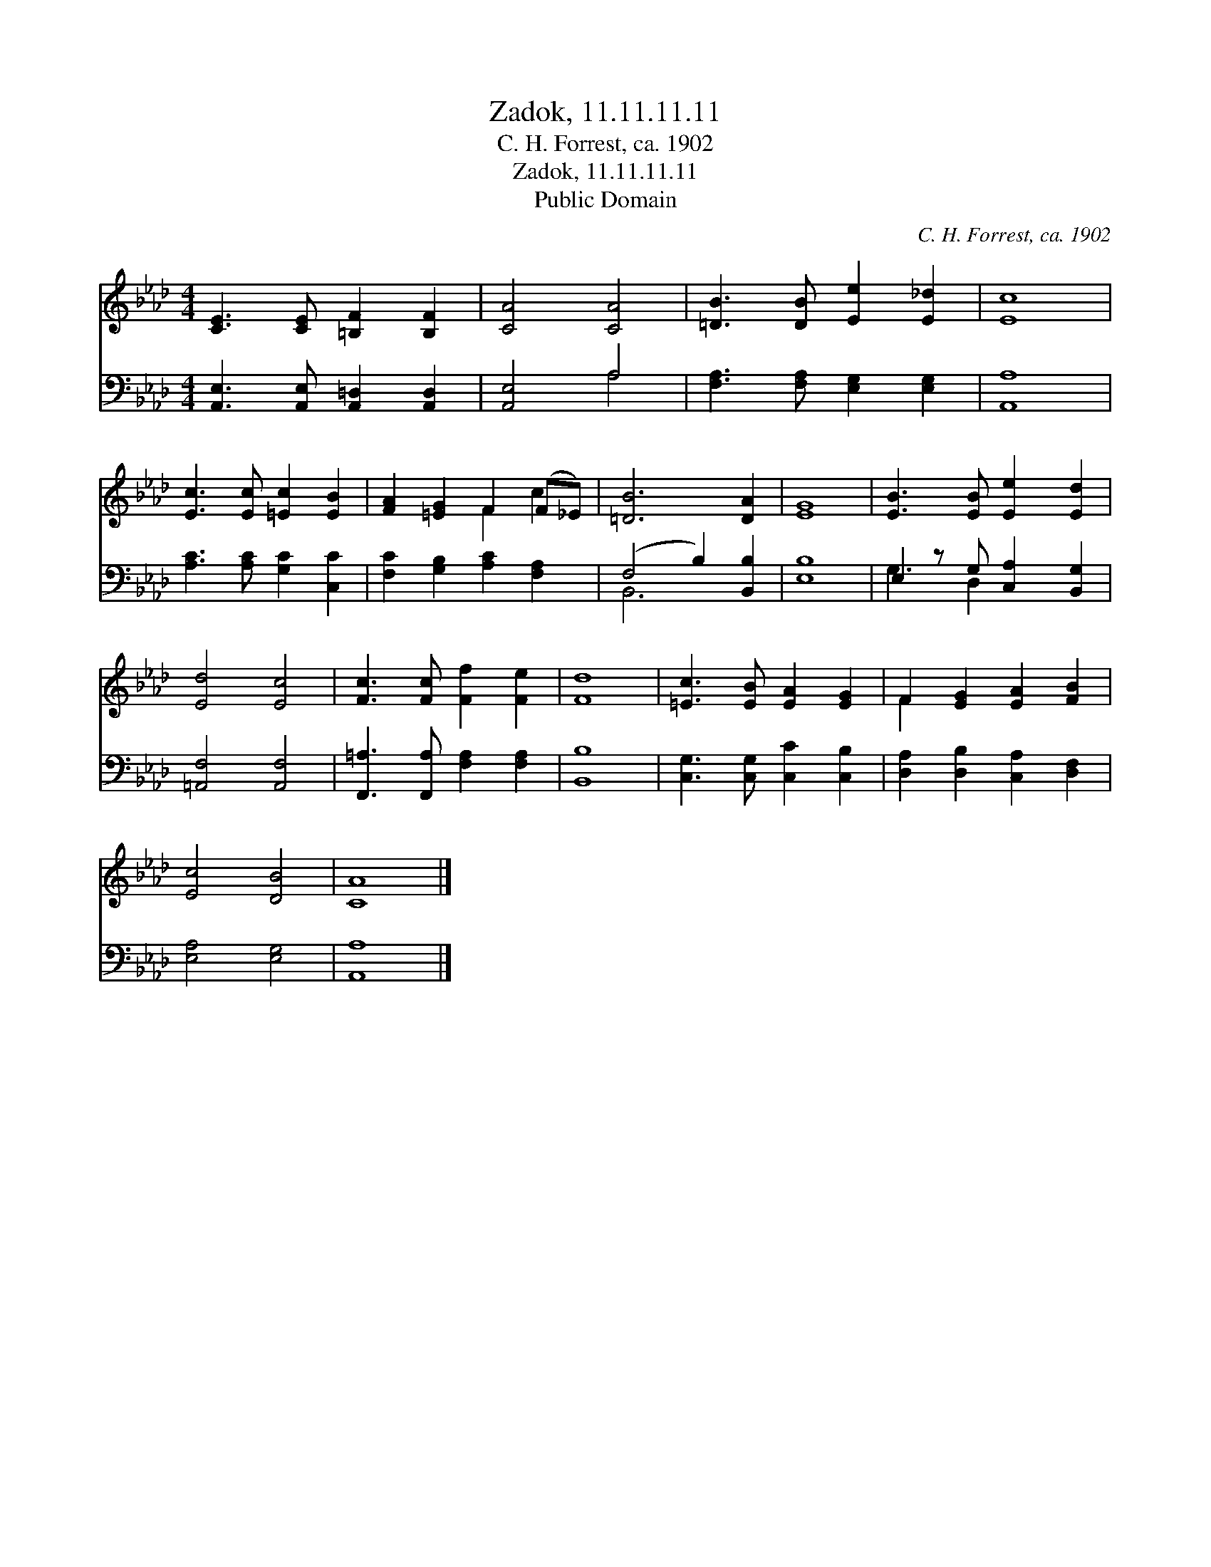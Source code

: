 X:1
T:Zadok, 11.11.11.11
T:C. H. Forrest, ca. 1902
T:Zadok, 11.11.11.11
T:Public Domain
C:C. H. Forrest, ca. 1902
Z:Public Domain
%%score ( 1 2 ) ( 3 4 )
L:1/8
M:4/4
K:Ab
V:1 treble 
V:2 treble 
V:3 bass 
V:4 bass 
V:1
 [CE]3 [CE] [=B,F]2 [B,F]2 | [CA]4 [CA]4 | [=DB]3 [DB] [Ee]2 [E_d]2 | [Ec]8 | %4
 [Ec]3 [Ec] [=Ec]2 [EB]2 | [FA]2 [=EG]2 F2 (F_E) | [=DB]6 [DA]2 | [EG]8 | [EB]3 [EB] [Ee]2 [Ed]2 | %9
 [Ed]4 [Ec]4 | [Fc]3 [Fc] [Ff]2 [Fe]2 | [Fd]8 | [=Ec]3 [EB] [EA]2 [EG]2 | F2 [EG]2 [EA]2 [FB]2 | %14
 [Ec]4 [DB]4 | [CA]8 |] %16
V:2
 x8 | x8 | x8 | x8 | x8 | x4 F2 c2 | x8 | x8 | x8 | x8 | x8 | x8 | x8 | F2 x6 | x8 | x8 |] %16
V:3
 [A,,E,]3 [A,,E,] [A,,=D,]2 [A,,D,]2 | [A,,E,]4 A,4 | [F,A,]3 [F,A,] [E,G,]2 [E,G,]2 | [A,,A,]8 | %4
 [A,C]3 [A,C] [G,C]2 [C,C]2 | [F,C]2 [G,B,]2 [A,C]2 [F,A,]2 | (F,4 B,2) [B,,B,]2 | [E,B,]8 | %8
 E,2 z G, [C,A,]2 [B,,G,]2 | [=A,,F,]4 [A,,F,]4 | [F,,=A,]3 [F,,A,] [F,A,]2 [F,A,]2 | [B,,B,]8 | %12
 [C,G,]3 [C,G,] [C,C]2 [C,B,]2 | [D,A,]2 [D,B,]2 [C,A,]2 [D,F,]2 | [E,A,]4 [E,G,]4 | [A,,A,]8 |] %16
V:4
 x8 | x4 A,4 | x8 | x8 | x8 | x8 | B,,6 x2 | x8 | G,3 D,2 x3 | x8 | x8 | x8 | x8 | x8 | x8 | x8 |] %16


